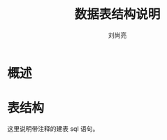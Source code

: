 # -*-coding:utf-8-*-
#+title:数据表结构说明
#+author:刘尚亮
#+email:liushangliang@xunlei.com

* 概述


* 表结构
  这里说明带注释的建表 sql 语句。
